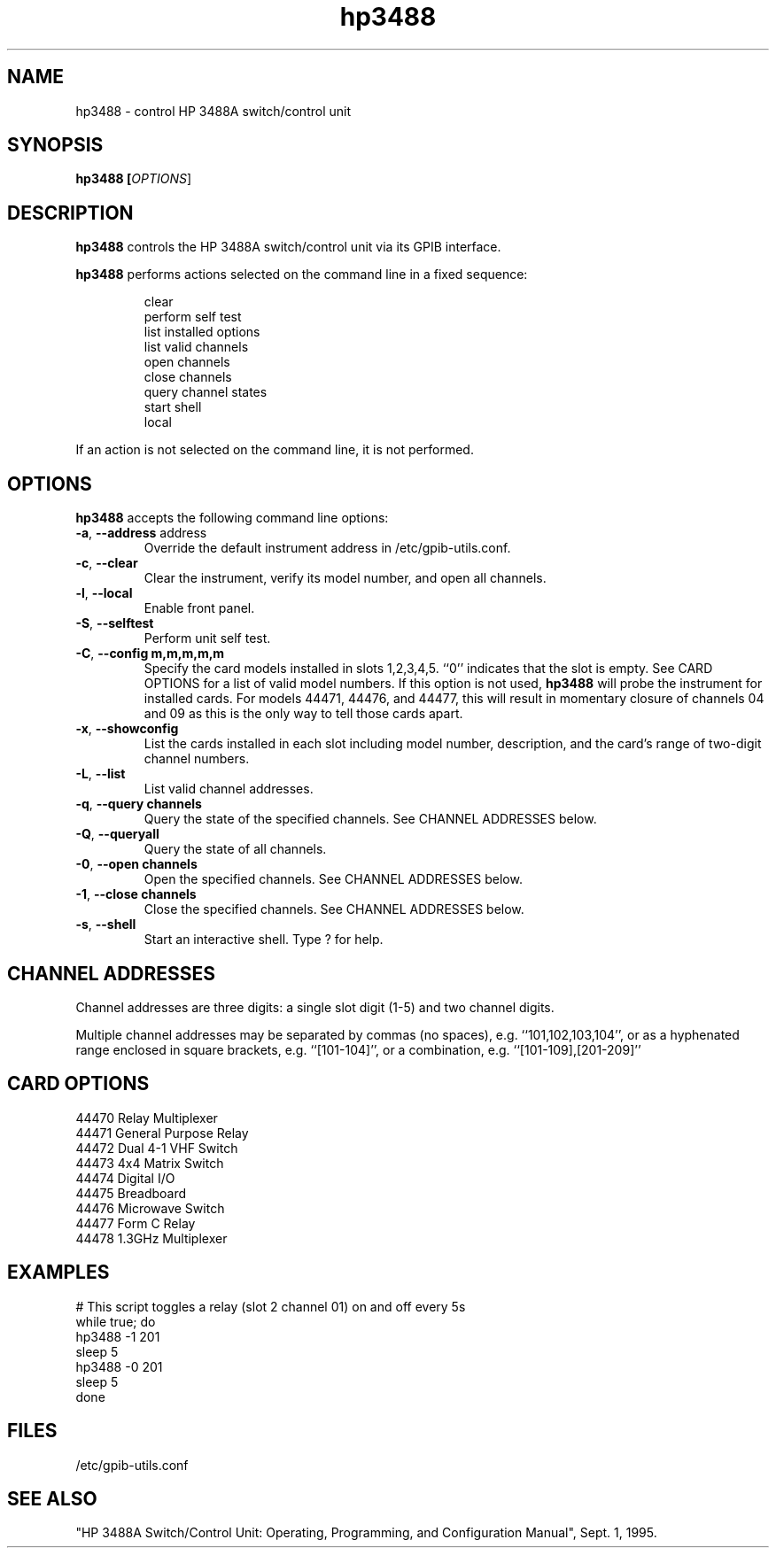 .\" This file is part of gpib-utils.
.\" For details, see http://sourceforge.net/projects/gpib-utils.
.\"
.\" Copyright (C) 2005 Jim Garlick <garlick@speakeasy.net>
.\"
.\" gpib-utils is free software; you can redistribute it and/or modify
.\" it under the terms of the GNU General Public License as published by
.\" the Free Software Foundation; either version 2 of the License, or
.\" (at your option) any later version.
.\"
.\" gpib-utils is distributed in the hope that it will be useful,
.\" but WITHOUT ANY WARRANTY; without even the implied warranty of
.\" MERCHANTABILITY or FITNESS FOR A PARTICULAR PURPOSE.  See the
.\" GNU General Public License for more details.
.\"
.\" You should have received a copy of the GNU General Public License
.\" along with gpib-utils; if not, write to the Free Software Foundation, 
.\" Inc., 51 Franklin St, Fifth Floor, Boston, MA  02110-1301  USA
.TH hp3488 1  2006-05-13 "" "gpib-utils"
.SH NAME
hp3488 \- control HP 3488A switch/control unit
.SH SYNOPSIS
.nf
.B hp3488 [\fIOPTIONS\fR]
.fi
.SH DESCRIPTION
\fBhp3488\fR controls the HP 3488A switch/control unit via its GPIB interface.
.PP
\fBhp3488\fR performs actions selected on the command line in a fixed sequence:
.IP
.nf
clear
perform self test
list installed options
list valid channels
open channels
close channels
query channel states
start shell
local
.PP
If an action is not selected on the command line, it is not performed.
.SH OPTIONS
\fBhp3488\fR accepts the following command line options:
.TP
\fB\-a\fR, \fB\-\-address\fR address
Override the default instrument address in /etc/gpib-utils.conf.
.TP
\fB\-c\fR, \fB\-\-clear\fR
Clear the instrument, verify its model number, and open all channels.
.TP
\fB\-l\fR, \fB\-\-local\fR
Enable front panel.
.TP
\fB\-S\fR, \fB\-\-selftest\fR 
Perform unit self test.
.TP
\fB\-C\fR, \fB\-\-config\fR \fBm,m,m,m,m\fR
Specify the card models installed in slots 1,2,3,4,5.  ``0'' indicates
that the slot is empty.  
See CARD OPTIONS for a list of valid model numbers.
If this option is not used, 
.B hp3488
will probe the instrument for installed cards.  For models 44471, 44476,
and 44477, this will result in momentary closure of channels 04 and 09 
as this is the only way to tell those cards apart.
.TP
\fB\-x\fR, \fB\-\-showconfig\fR
List the cards installed in each slot including model number, description, 
and the card's range of two-digit channel numbers.
.TP
\fB\-L\fR, \fB\-\-list\fR
List valid channel addresses.
.TP
\fB\-q\fR, \fB\-\-query\fR \fBchannels\fR
Query the state of the specified channels.
See CHANNEL ADDRESSES below.
.TP
\fB\-Q\fR, \fB\-\-queryall\fR
Query the state of all channels.
.TP
\fB\-0\fR, \fB\-\-open\fR \fBchannels\fR
Open the specified channels.
See CHANNEL ADDRESSES below.
.TP
\fB\-1\fR, \fB\-\-close\fR \fBchannels\fR
Close the specified channels.
See CHANNEL ADDRESSES below.
.TP
\fB\-s\fR, \fB\-\-shell\fR
Start an interactive shell. Type ? for help.
.SH "CHANNEL ADDRESSES"
Channel addresses are three digits: a single slot digit (1-5) and two
channel digits.
.PP
Multiple channel addresses may be separated by commas (no spaces), e.g.
``101,102,103,104'', or as a hyphenated range enclosed in square 
brackets, e.g. ``[101-104]'', or a combination, e.g. ``[101-109],[201-209]''
.SH "CARD OPTIONS"
.TP
44470 Relay Multiplexer
.TP
44471 General Purpose Relay
.TP
44472 Dual 4-1 VHF Switch
.TP
44473 4x4 Matrix Switch
.TP
44474 Digital I/O
.TP
44475 Breadboard
.TP
44476 Microwave Switch
.TP
44477 Form C Relay
.TP
44478 1.3GHz Multiplexer
.SH "EXAMPLES"
.nf
# This script toggles a relay (slot 2 channel 01) on and off every 5s
while true; do
    hp3488 -1 201
    sleep 5
    hp3488 -0 201
    sleep 5
done
.fi
.SH FILES
/etc/gpib-utils.conf
.SH "SEE ALSO"
"HP 3488A Switch/Control Unit: Operating, Programming, and Configuration 
Manual", Sept. 1, 1995.
